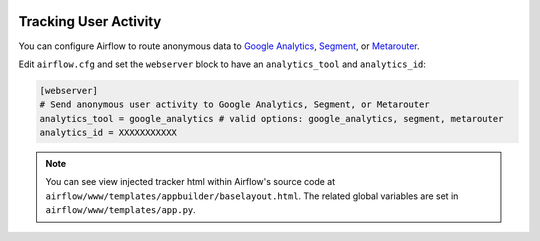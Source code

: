  .. Licensed to the Apache Software Foundation (ASF) under one
    or more contributor license agreements.  See the NOTICE file
    distributed with this work for additional information
    regarding copyright ownership.  The ASF licenses this file
    to you under the Apache License, Version 2.0 (the
    "License"); you may not use this file except in compliance
    with the License.  You may obtain a copy of the License at

 ..   http://www.apache.org/licenses/LICENSE-2.0

 .. Unless required by applicable law or agreed to in writing,
    software distributed under the License is distributed on an
    "AS IS" BASIS, WITHOUT WARRANTIES OR CONDITIONS OF ANY
    KIND, either express or implied.  See the License for the
    specific language governing permissions and limitations
    under the License.

Tracking User Activity
=============================

You can configure Airflow to route anonymous data to
`Google Analytics <https://analytics.google.com/>`_,
`Segment <https://segment.com/>`_, or `Metarouter <https://www.metarouter.io/>`_.

Edit ``airflow.cfg`` and set the ``webserver`` block to have an ``analytics_tool`` and ``analytics_id``:

.. code-block:: python

  [webserver]
  # Send anonymous user activity to Google Analytics, Segment, or Metarouter
  analytics_tool = google_analytics # valid options: google_analytics, segment, metarouter
  analytics_id = XXXXXXXXXXX

.. note:: You can see view injected tracker html within Airflow's source code at
  ``airflow/www/templates/appbuilder/baselayout.html``. The related global
  variables are set in ``airflow/www/templates/app.py``.
